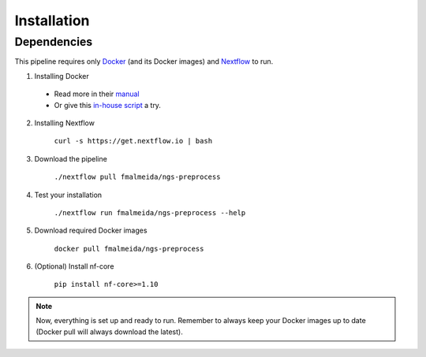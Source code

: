 .. _installation:

Installation
************

Dependencies
============

This pipeline requires only `Docker <https://www.docker.com/>`_ (and its Docker images) and
`Nextflow <https://www.nextflow.io/docs/latest/index.html>`_ to run.

1. Installing Docker

  * Read more in their `manual <https://docs.docker.com/>`_
  * Or give this `in-house script <https://github.com/fmalmeida/bioinfo/blob/master/dockerfiles/docker_install.sh>`_ a try.
  
2. Installing Nextflow

    ``curl -s https://get.nextflow.io | bash``

3. Download the pipeline

    ``./nextflow pull fmalmeida/ngs-preprocess``

4. Test your installation

    ``./nextflow run fmalmeida/ngs-preprocess --help``

5. Download required Docker images

    ``docker pull fmalmeida/ngs-preprocess``

6. (Optional) Install nf-core

    ``pip install nf-core>=1.10``

.. note::

  Now, everything is set up and ready to run.
  Remember to always keep your Docker images up to date
  (Docker pull will always download the latest).
